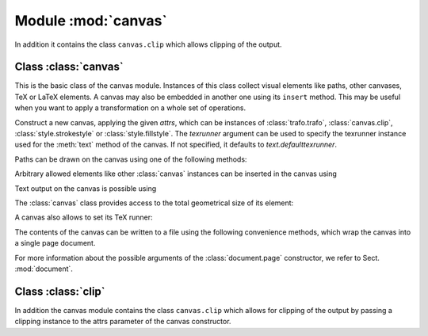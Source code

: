
.. module:: canvas

====================
Module :mod:`canvas`
====================

.. sectionauthor:: Jörg Lehmann <joergl@users.sourceforge.net>


In addition it
contains the class ``canvas.clip`` which allows clipping of the output.


Class :class:`canvas`
---------------------

This is the basic class of the canvas module. Instances of this class collect
visual elements like paths, other canvases, TeX or LaTeX elements. A canvas may
also be embedded in another one using its ``insert`` method. This may be useful
when you want to apply a transformation on a whole set of operations.

.. class:: canvas(attrs=[], texrunner=None)

   Construct a new canvas, applying the given *attrs*, which can be instances of
   :class:`trafo.trafo`, :class:`canvas.clip`, :class:`style.strokestyle` or
   :class:`style.fillstyle`.  The *texrunner* argument can be used to specify the
   texrunner instance used for the :meth:`text` method of the canvas.  If not
   specified, it defaults to *text.defaulttexrunner*.

Paths can be drawn on the canvas using one of the following methods:


.. method:: canvas.draw(path, attrs)

   Draws *path* on the canvas applying the given *attrs*. Depending on the
   *attrs* the path will be filled, stroked, ornamented, or a combination
   thereof. For the common first two cases the following two convenience
   functions are provided.


.. method:: canvas.fill(path, attrs=[])

   Fills the given *path* on the canvas applying the given *attrs*.


.. method:: canvas.stroke(path, attrs=[])

   Strokes the given *path* on the canvas applying the given *attrs*.

Arbitrary allowed elements like other :class:`canvas` instances can be inserted
in the canvas using


.. method:: canvas.insert(item, attrs=[])

   Inserts an instance of :class:`base.canvasitem` into the canvas.  If *attrs* are
   present, *item* is inserted into a new :class:`canvas` instance with *attrs*
   as arguments passed to its constructor. Then this :class:`canvas` instance
   is inserted itself into the canvas.

Text output on the canvas is possible using


.. method:: canvas.text(x, y, text, attrs=[])

   Inserts *text* at position (*x*, *y*) into the canvas applying *attrs*. This is
   a shortcut for ``insert(texrunner.text(x, y, text, attrs))``.

The :class:`canvas` class provides access to the total geometrical size of its
element:


.. method:: canvas.bbox()

   Returns the bounding box enclosing all elements of the canvas (see Sect. :ref:`bbox_module`).

A canvas also allows to set its TeX runner:


.. method:: canvas.settexrunner(texrunner)

   Sets a new *texrunner* for the canvas.

The contents of the canvas can be written to a file using the following
convenience methods, which wrap the canvas into a single page document.


.. method:: canvas.writeEPSfile(file, *args, **kwargs)

   Writes the canvas to *file* using the EPS format. *file* either has to provide a
   write method or it is used as a string containing the filename (the extension
   ``.eps`` is appended automatically, if it is not present). This method
   constructs a single page document, passing *args* and *kwargs* to the
   :class:`document.page` constructor and calls the :meth:`writeEPSfile` method
   of this :class:`document.document` instance passing the *file*.


.. method:: canvas.writePSfile(file, *args, **kwargs)

   Similar to :meth:`writeEPSfile` but using the PS format.


.. method:: canvas.writePDFfile(file, *args, **kwargs)

   Similar to :meth:`writeEPSfile` but using the PDF format.


.. method:: canvas.writetofile(filename, *args, **kwargs)

   Determine the file type (EPS, PS, or PDF) from the file extension of *filename*
   and call the corresponding write method with the given arguments *arg* and
   *kwargs*.


.. method:: canvas.pipeGS(filename="-", device=None, resolution=100, gscommand="gs", gsoptions="", textalphabits=4, graphicsalphabits=4, ciecolor=False, input="eps", **kwargs)

   This method pipes the content of a canvas to the ghostscript interpreter
   to generate other output formats. At least *filename* or *device* must
   be set. *filename* specifies the name of the output file. No file extension will
   be added to that name. When no *filename* is specified, the output
   is written to stdout. *device* specifies a ghostscript output device by a
   string. Depending on the ghostscript configuration ``"png16"``, ``"png16m"``,
   ``"png256"``, ``"png48"``, ``"pngalpha"``, ``"pnggray"``, ``"pngmono"``,
   ``"jpeg"``, and ``"jpeggray"`` might be available among others. See the output
   of ``gs --help`` and the ghostscript documentation for more information. When
   *filename* is specified but the device is not set, ``"png16m"`` is used when the
   filename ends in ``.png`` and ``"jpeg"`` is used when the filename ends in
   ``.jpg``.

   *resolution* specifies the resolution in dpi (dots per inch). *gscmd* is the
   command to be used to invoke ghostscript. *gsoptions* is an option string
   passed to the ghostscript interpreter. *textalphabits* and *graphicsalphabits*
   are convenient parameters to set the ``TextAlphaBits`` and
   ``GraphicsAlphaBits`` options of ghostscript. The addition of these options
   can be skipped by setting their values to ``None``. *ciecolor* adds the
   ``-dUseCIEColor`` flag to improve the CMYK to RGB color conversion. *input*
   can be either ``"eps"`` or ``"pdf"`` to select the input type to be passed
   to ghostscript (note slightly different features available in the different
   input types regarding e.g. :mod:`epsfile` inclusion and transparency).

   *kwargs* are passed to the :meth:`writeEPSfile` method (not counting the *file*
   parameter), which is used to generate the input for ghostscript. By that you
   gain access to the :class:`document.page` constructor arguments.

For more information about the possible arguments of the :class:`document.page`
constructor, we refer to Sect. :mod:`document`.


Class :class:`clip`
---------------------

In addition the canvas module contains the class ``canvas.clip`` which allows for
clipping of the output by passing a clipping instance to the attrs parameter of
the canvas constructor.
